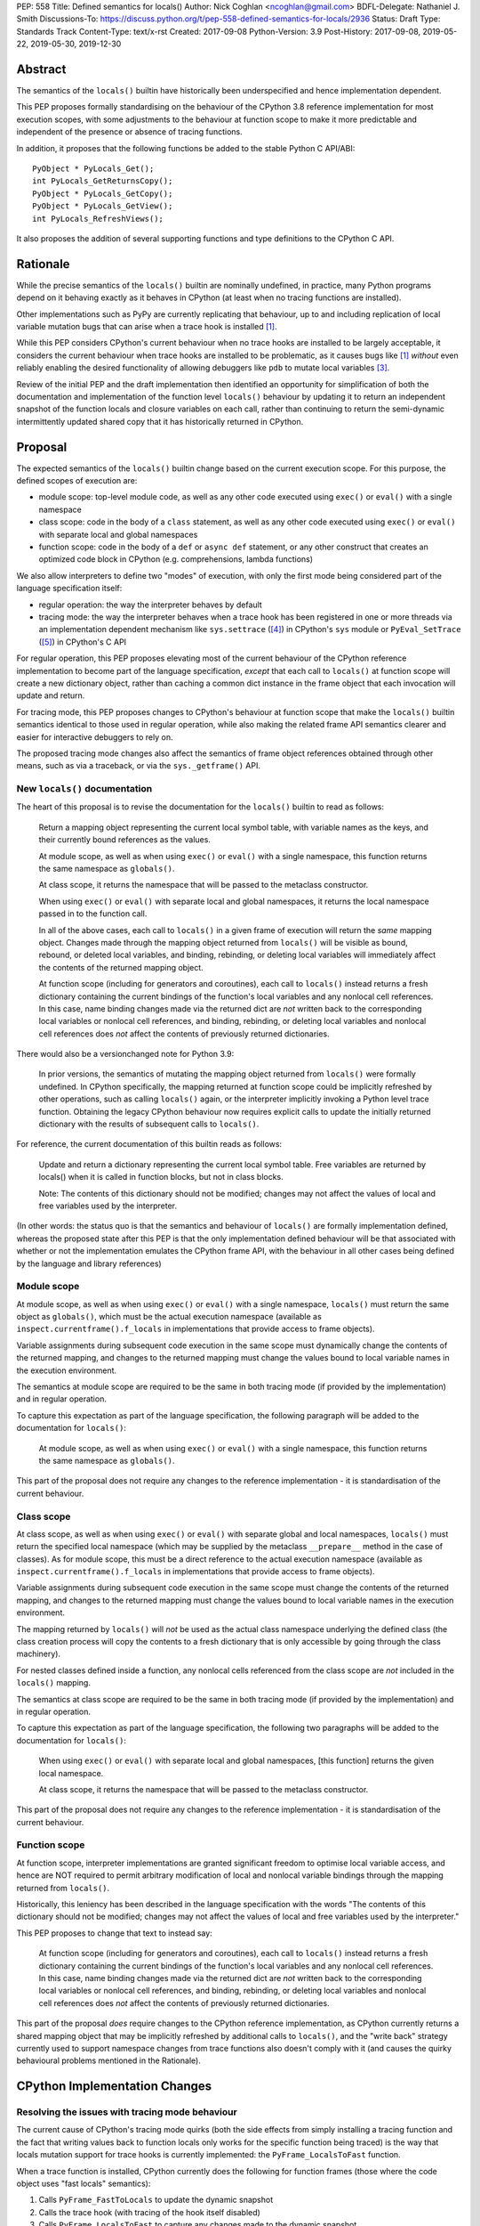 PEP: 558
Title: Defined semantics for locals()
Author: Nick Coghlan <ncoghlan@gmail.com>
BDFL-Delegate: Nathaniel J. Smith
Discussions-To: https://discuss.python.org/t/pep-558-defined-semantics-for-locals/2936
Status: Draft
Type: Standards Track
Content-Type: text/x-rst
Created: 2017-09-08
Python-Version: 3.9
Post-History: 2017-09-08, 2019-05-22, 2019-05-30, 2019-12-30


Abstract
========

The semantics of the ``locals()`` builtin have historically been underspecified
and hence implementation dependent.

This PEP proposes formally standardising on the behaviour of the CPython 3.8
reference implementation for most execution scopes, with some adjustments to the
behaviour at function scope to make it more predictable and independent of the
presence or absence of tracing functions.

In addition, it proposes that the following functions be added to the stable
Python C API/ABI::

    PyObject * PyLocals_Get();
    int PyLocals_GetReturnsCopy();
    PyObject * PyLocals_GetCopy();
    PyObject * PyLocals_GetView();
    int PyLocals_RefreshViews();

It also proposes the addition of several supporting functions and type
definitions to the CPython C API.


Rationale
=========

While the precise semantics of the ``locals()`` builtin are nominally undefined,
in practice, many Python programs depend on it behaving exactly as it behaves in
CPython (at least when no tracing functions are installed).

Other implementations such as PyPy are currently replicating that behaviour,
up to and including replication of local variable mutation bugs that
can arise when a trace hook is installed [1]_.

While this PEP considers CPython's current behaviour when no trace hooks are
installed to be largely acceptable, it considers the current
behaviour when trace hooks are installed to be problematic, as it causes bugs
like [1]_ *without* even reliably enabling the desired functionality of allowing
debuggers like ``pdb`` to mutate local variables [3]_.

Review of the initial PEP and the draft implementation then identified an
opportunity for simplification of both the documentation and implementation
of the function level ``locals()`` behaviour by updating it to return an
independent snapshot of the function locals and closure variables on each
call, rather than continuing to return the semi-dynamic intermittently updated
shared copy that it has historically returned in CPython.


Proposal
========

The expected semantics of the ``locals()`` builtin change based on the current
execution scope. For this purpose, the defined scopes of execution are:

* module scope: top-level module code, as well as any other code executed using
  ``exec()`` or ``eval()`` with a single namespace
* class scope: code in the body of a ``class`` statement, as well as any other
  code executed using ``exec()`` or ``eval()`` with separate local and global
  namespaces
* function scope: code in the body of a ``def`` or ``async def`` statement,
  or any other construct that creates an optimized code block in CPython (e.g.
  comprehensions, lambda functions)

We also allow interpreters to define two "modes" of execution, with only the
first mode being considered part of the language specification itself:

* regular operation: the way the interpreter behaves by default
* tracing mode: the way the interpreter behaves when a trace hook has been
  registered in one or more threads via an implementation dependent mechanism
  like ``sys.settrace`` ([4]_) in CPython's ``sys`` module or
  ``PyEval_SetTrace`` ([5]_) in CPython's C API

For regular operation, this PEP proposes elevating most of the current behaviour
of the CPython reference implementation to become part of the language
specification, *except* that each call to ``locals()`` at function scope will
create a new dictionary object, rather than caching a common dict instance in
the frame object that each invocation will update and return.

For tracing mode, this PEP proposes changes to CPython's behaviour at function
scope that make the ``locals()`` builtin semantics identical to those used in
regular operation, while also making the related frame API semantics clearer
and easier for interactive debuggers to rely on.

The proposed tracing mode changes also affect the semantics of frame object
references obtained through other means, such as via a traceback, or via the
``sys._getframe()`` API.


New ``locals()`` documentation
------------------------------

The heart of this proposal is to revise the documentation for the ``locals()``
builtin to read as follows:

    Return a mapping object representing the current local symbol table, with
    variable names as the keys, and their currently bound references as the
    values.

    At module scope, as well as when using ``exec()`` or ``eval()`` with a
    single namespace, this function returns the same namespace as ``globals()``.

    At class scope, it returns the namespace that will be passed to the
    metaclass constructor.

    When using ``exec()`` or ``eval()`` with separate local and global
    namespaces, it returns the local namespace passed in to the function call.

    In all of the above cases, each call to ``locals()`` in a given frame of
    execution will return the *same* mapping object. Changes made through
    the mapping object returned from ``locals()`` will be visible as bound,
    rebound, or deleted local variables, and binding, rebinding, or deleting
    local variables will immediately affect the contents of the returned mapping
    object.

    At function scope (including for generators and coroutines), each call to
    ``locals()`` instead returns a fresh dictionary containing the current
    bindings of the function's local variables and any nonlocal cell references.
    In this case, name binding changes made via the returned dict are *not*
    written back to the corresponding local variables or nonlocal cell
    references, and binding, rebinding, or deleting local variables and nonlocal
    cell references does *not* affect the contents of previously returned
    dictionaries.


There would also be a versionchanged note for Python 3.9:

    In prior versions, the semantics of mutating the mapping object returned
    from ``locals()`` were formally undefined. In CPython specifically,
    the mapping returned at function scope could be implicitly refreshed by
    other operations, such as calling ``locals()`` again, or the interpreter
    implicitly invoking a Python level trace function. Obtaining the legacy
    CPython behaviour now requires explicit calls to update the initially
    returned dictionary with the results of subsequent calls to ``locals()``.


For reference, the current documentation of this builtin reads as follows:

    Update and return a dictionary representing the current local symbol table.
    Free variables are returned by locals() when it is called in function
    blocks, but not in class blocks.

    Note: The contents of this dictionary should not be modified; changes may
    not affect the values of local and free variables used by the interpreter.

(In other words: the status quo is that the semantics and behaviour of
``locals()`` are formally implementation defined, whereas the proposed
state after this PEP is that the only implementation defined behaviour will be
that associated with whether or not the implementation emulates the CPython
frame API, with the behaviour in all other cases being defined by the language
and library references)


Module scope
------------

At module scope, as well as when using ``exec()`` or ``eval()`` with a
single namespace, ``locals()`` must return the same object as ``globals()``,
which must be the actual execution namespace (available as
``inspect.currentframe().f_locals`` in implementations that provide access
to frame objects).

Variable assignments during subsequent code execution in the same scope must
dynamically change the contents of the returned mapping, and changes to the
returned mapping must change the values bound to local variable names in the
execution environment.

The semantics at module scope are required to be the same in both tracing
mode (if provided by the implementation) and in regular operation.

To capture this expectation as part of the language specification, the following
paragraph will be added to the documentation for ``locals()``:

   At module scope, as well as when using ``exec()`` or ``eval()`` with a
   single namespace, this function returns the same namespace as ``globals()``.

This part of the proposal does not require any changes to the reference
implementation - it is standardisation of the current behaviour.


Class scope
-----------

At class scope, as well as when using ``exec()`` or ``eval()`` with separate
global and local namespaces, ``locals()`` must return the specified local
namespace (which may be supplied by the metaclass ``__prepare__`` method
in the case of classes). As for module scope, this must be a direct reference
to the actual execution namespace (available as
``inspect.currentframe().f_locals`` in implementations that provide access
to frame objects).

Variable assignments during subsequent code execution in the same scope must
change the contents of the returned mapping, and changes to the returned mapping
must change the values bound to local variable names in the
execution environment.

The mapping returned by ``locals()`` will *not* be used as the actual class
namespace underlying the defined class (the class creation process will copy
the contents to a fresh dictionary that is only accessible by going through the
class machinery).

For nested classes defined inside a function, any nonlocal cells referenced from
the class scope are *not* included in the ``locals()`` mapping.

The semantics at class scope are required to be the same in both tracing
mode (if provided by the implementation) and in regular operation.

To capture this expectation as part of the language specification, the following
two paragraphs will be added to the documentation for ``locals()``:

   When using ``exec()`` or ``eval()`` with separate local and global
   namespaces, [this function] returns the given local namespace.

   At class scope, it returns the namespace that will be passed to the metaclass
   constructor.

This part of the proposal does not require any changes to the reference
implementation - it is standardisation of the current behaviour.


Function scope
--------------

At function scope, interpreter implementations are granted significant freedom
to optimise local variable access, and hence are NOT required to permit
arbitrary modification of local and nonlocal variable bindings through the
mapping returned from ``locals()``.

Historically, this leniency has been described in the language specification
with the words "The contents of this dictionary should not be modified; changes
may not affect the values of local and free variables used by the interpreter."

This PEP proposes to change that text to instead say:

    At function scope (including for generators and coroutines), each call to
    ``locals()`` instead returns a fresh dictionary containing the current
    bindings of the function's local variables and any nonlocal cell references.
    In this case, name binding changes made via the returned dict are *not*
    written back to the corresponding local variables or nonlocal cell
    references, and binding, rebinding, or deleting local variables and nonlocal
    cell references does *not* affect the contents of previously returned
    dictionaries.

This part of the proposal *does* require changes to the CPython reference
implementation, as CPython currently returns a shared mapping object that may
be implicitly refreshed by additional calls to ``locals()``, and the
"write back" strategy currently used to support namespace changes
from trace functions also doesn't comply with it (and causes the quirky
behavioural problems mentioned in the Rationale).


CPython Implementation Changes
==============================

Resolving the issues with tracing mode behaviour
------------------------------------------------

The current cause of CPython's tracing mode quirks (both the side effects from
simply installing a tracing function and the fact that writing values back to
function locals only works for the specific function being traced) is the way
that locals mutation support for trace hooks is currently implemented: the
``PyFrame_LocalsToFast`` function.

When a trace function is installed, CPython currently does the following for
function frames (those where the code object uses "fast locals" semantics):

1. Calls ``PyFrame_FastToLocals`` to update the dynamic snapshot
2. Calls the trace hook (with tracing of the hook itself disabled)
3. Calls ``PyFrame_LocalsToFast`` to capture any changes made to the dynamic
   snapshot

This approach is problematic for a few different reasons:

* Even if the trace function doesn't mutate the snapshot, the final step resets
  any cell references back to the state they were in before the trace function
  was called (this is the root cause of the bug report in [1]_)
* If the trace function *does* mutate the snapshot, but then does something
  that causes the snapshot to be refreshed, those changes are lost (this is
  one aspect of the bug report in [3]_)
* If the trace function attempts to mutate the local variables of a frame other
  than the one being traced (e.g. ``frame.f_back.f_locals``), those changes
  will almost certainly be lost (this is another aspect of the bug report in
  [3]_)
* If a ``locals()`` reference is passed to another function, and *that*
  function mutates the snapshot namespace, then those changes *may* be written
  back to the execution frame *if* a trace hook is installed

The proposed resolution to this problem is to take advantage of the fact that
whereas functions typically access their *own* namespace using the language
defined ``locals()`` builtin, trace functions necessarily use the implementation
dependent ``frame.f_locals`` interface, as a frame reference is what gets
passed to hook implementations.

Instead of being a direct reference to the internal dynamic snapshot used to
populate the independent snapshots returned by ``locals()``, ``frame.f_locals``
will be updated to instead return a dedicated proxy type (implemented as a
private subclass of the existing ``types.MappingProxyType``) that has two
internal attributes not exposed as part of the Python runtime API:

* *mapping*: an implicitly updated snapshot of the function local variables
  and closure references, as well as any arbitrary items that have been set via
  the mapping API, even if they don't have storage allocated for them on the
  underlying frame
* *frame*: the underlying frame that the snapshot is for

For backwards compatibility, the stored snapshot will continue to be made
available through the public ``PyEval_GetLocals()`` C API.

``__getitem__`` operations on the proxy will read directly from the stored
snapshot.

The stored snapshot is implicitly updated when the ``f_locals`` attribute is
retrieved from the frame object, as well as individual keys being updated by
mutating operations on the proxy itself. This means that if a reference to the
proxy is obtained from within the function, the proxy won't implicitly pick up
name binding operations that take place as the function executes - the
``f_locals`` attribute on the frame will need to be accessed again in order to
trigger a refresh.

``__setitem__`` and ``__delitem__`` operations on the proxy will affect not only
the dynamic snapshot, but *also* the corresponding fast local or cell reference
on the underlying frame.

After a frame has finished executing, cell references can still be updated via
the proxy, but the link back to the underlying frame is explicitly broken to
avoid creating a persistent reference cycle that unexpectedly keeps frames
alive.

Other MutableMapping methods will behave as expected for a mapping with these
essential method semantics.


Making the behaviour at function scope less surprising
------------------------------------------------------

The ``locals()`` builtin will be made aware of the new fast locals proxy type,
and when it detects it on a frame, will return a fresh snapshot of the local
namespace (i.e. the equivalent of ``dict(frame.f_locals)``) rather than
returning the proxy directly.


Changes to the stable C API/ABI
-------------------------------

Unlike Python code, extension module functions that call in to the Python C API
can be called from any kind of Python scope. This means it isn't obvious from
the context whether ``locals()`` will return a snapshot or not, as it depends
on the scope of the calling Python code, not the C code itself.

This means it is desirable to offer C APIs that give predictable, scope
independent, behaviour. However, it is also desirable to allow C code to
exactly mimic the behaviour of Python code at the same scope.

To enable mimicing the behaviour of Python code, the stable C ABI would gain
the following new functions::

    PyObject * PyLocals_Get();
    int PyLocals_GetReturnsCopy();

``PyLocals_Get()`` is directly equivalent to the Python ``locals()`` builtin.
It returns a new reference to the local namespace mapping for the active
Python frame at module and class scope, and when using ``exec()`` or ``eval()``.
It returns a shallow copy of the active namespace at
function/coroutine/generator scope.

``PyLocals_GetReturnsCopy()`` returns zero if ``PyLocals_Get()`` returns a
shallow copy, and a non-zero value if it returns a direct reference to the local
namespace mapping. This allows extension module code to determine the potential
impact of mutating the mapping returned by ``PyLocals_Get()`` without needing
access to the details of the running frame object.

To allow extension module code to behave consistently regardless of the active
Python scope, the stable C ABI would gain the following new functions::

    PyObject * PyLocals_GetCopy();
    PyObject * PyLocals_GetView();
    int PyLocals_RefreshViews();

``PyLocals_GetCopy()`` returns a new dict instance populated from the current
locals namespace. Roughly equivalent to ``dict(locals())`` in Python code, but
avoids the double-copy in the case where ``locals()`` already returns a shallow
copy.

``PyLocals_GetView()``returns a new read-only mapping proxy instance for the
current locals namespace. This view is immediately updated for all local
variable changes at module and class scope, and when using exec() or eval().
It is updated at implementation dependent times at function/coroutine/generator
scope (accessing the existing ``PyEval_GetLocals()`` API, or any of the
``PyLocals_Get*`` APIs, including calling ``PyLocals_GetView()`` again, will
always force an update).

``PyLocals_RefreshViews()`` updates any views previously returned by
``PyLocals_GetView()`` with the current status of the frame. A non-zero return
value indicates that an error occurred with the update, and the views may not
accurately reflect the current state of the frame. The Python exception state
will be set in such cases. This function also refreshes the shared dynamic
snapshot returned by ``PyEval_GetLocals()`` in optimised scopes.

The existing ``PyEval_GetLocals()`` API will retain its existing behaviour in
CPython (mutable locals at class and module scope, shared dynamic snapshot
otherwise). However, its documentation will be updated to note that the
conditions under which the shared dynamic snapshot get updated have changed.

The ``PyEval_GetLocals()`` documentation will also be updated to recommend
replacing usage of this API with whichever of the new APIs is most appropriate
for the use case:

* Use ``PyLocals_Get()`` to exactly match the semantics of the Python level
  ``locals()`` builtin.
* Use ``PyLocals_GetView()`` for read-only access to the current locals
  namespace.
* Use ``PyLocals_GetCopy()`` for a regular mutable dict that contains a copy of
  the current locals namespace, but has no ongoing connection to the active
  frame.
* Query ``PyLocals_GetReturnsCopy()`` explicitly to implement custom handling
  (e.g. raising a meaningful exception) for scopes where ``PyLocals_Get()``
  would return a shallow copy rather than granting read/write access to the
  locals namespace.


Changes to the public CPython C API
-----------------------------------

The existing ``PyEval_GetLocals()`` API returns a borrowed reference, which
means it cannot be updated to return the new shallow copies at function
scope. Instead, it will return a borrowed reference to the internal mapping
maintained by the fast locals proxy. This shared mapping will behave similarly
to the existing shared mapping in Python 3.8 and earlier, but the exact
conditions under which it gets refreshed will be different. Specifically:

* accessing the Python level ``f_locals`` frame attribute
* any call to ``PyFrame_GetLocals()``, ``PyFrame_GetLocalsCopy()``,
  ``PyFrame_GetLocalsView()``, ``_PyFrame_BorrowLocals()``, or
  ``PyFrame_RefreshLocalsViews()`` for the frame
* any call to ``PyLocals_Get()``, ``PyLocals_GetCopy()``, ``PyLocals_GetView()``,
  ``PyLocals_RefreshViews()``, or the Python ``locals()`` builtin while the
  frame is running

(Even though ``PyEval_GetLocals()`` is part of the stable C API/ABI, the
specifics of when the namespace it returns gets refreshed are still an
interpreter implementation detail)

Most of the additions to the public CPython C API would be the frame level
enhancements needed to support the stable C API/ABI updates::

    PyObject * PyFrame_GetLocals(frame);
    int PyFrame_GetLocalsReturnsCopy(frame);
    PyObject * PyFrame_GetLocalsCopy(frame);
    PyObject * PyFrame_GetLocalsView(frame);
    int PyFrame_RefreshLocalsViews(frame);
    PyObject * _PyFrame_BorrowLocals(frame);

``PyFrame_GetLocals(frame)`` is the underlying API for ``PyLocals_Get()``.

``PyFrame_GetLocalsReturnsCopy(frame)`` is the underlying API for
``PyLocals_GetReturnsCopy()``.

``PyFrame_GetLocalsCopy(frame)`` is the underlying API for
``PyLocals_GetCopy()``.

``PyFrame_GetLocalsView(frame)`` is the underlying API for ``PyLocals_GetView()``.

``PyFrame_RefreshLocalsViews(frame)`` is the underlying API for
``PyLocals_RefreshViews()``. In the draft reference implementation, it is also
needed in CPython when accessing the frame ``f_locals`` attribute directly from
the frame struct, or the mapping returned by ``_PyFrame_BorrowLocals(frame)``,
and ``PyFrame_GetLocalsReturnsCopy()`` is true for that frame (otherwise the
locals proxy may report stale information).

``_PyFrame_BorrowLocals(frame)`` is the underlying API for
``PyEval_GetLocals()``. The underscore prefix is intended to discourage use and
to indicate that code using it is unlikely to be portable across
implementations. However, it is documented and visible to the linker because
the dynamic snapshot stored inside the write-through proxy is otherwise
completely inaccessible from C code (in the draft reference implementation,
the struct definition for the fast locals proxy itself is deliberately kept
private to the frame implementation, so not even the rest of CPython can see
it - instances must be manipulated via the Python mapping C API).

The ``PyFrame_LocalsToFast()`` function will be changed to always emit
``RuntimeError``, explaining that it is no longer a supported operation, and
affected code should be updated to use ``PyFrame_GetLocals(frame)``, or
``PyFrame_GetLocalsCopy(frame)``, or ``PyFrame_GetLocalsView(frame)`` instead.

In addition to the above documented interfaces, the draft reference
implementation also exposes the following undocumented interfaces::

    PyTypeObject _PyFastLocalsProxy_Type;
    #define _PyFastLocalsProxy_CheckExact(self) \
        (Py_TYPE(self) == &_PyFastLocalsProxy_Type)

This type is what the reference implementation actually stores in ``f_locals``
for optimized frames (i.e. when ``PyFrame_GetLocalsReturnsCopy()`` returns
true).


Design Discussion
=================

Changing ``locals()`` to return independent snapshots at function scope
-----------------------------------------------------------------------

The ``locals()`` builtin is a required part of the language, and in the
reference implementation it has historically returned a mutable mapping with
the following characteristics:

* each call to ``locals()`` returns the *same* mapping object
* for namespaces where ``locals()`` returns a reference to something other than
  the actual local execution namespace, each call to ``locals()`` updates the
  mapping object with the current state of the local variables and any referenced
  nonlocal cells
* changes to the returned mapping *usually* aren't written back to the
  local variable bindings or the nonlocal cell references, but write backs
  can be triggered by doing one of the following:

  * installing a Python level trace hook (write backs then happen whenever
    the trace hook is called)
  * running a function level wildcard import (requires bytecode injection in Py3)
  * running an ``exec`` statement in the function's scope (Py2 only, since
    ``exec`` became an ordinary builtin in Python 3)

Originally this PEP proposed to retain the first two of these properties,
while changing the third in order to address the outright behaviour bugs that
it can cause.

In [7]_ Nathaniel Smith made a persuasive case that we could make the behaviour
of ``locals()`` at function scope substantially less confusing by retaining only
the second property and having each call to ``locals()`` at function scope
return an *independent* snapshot of the local variables and closure references
rather than updating an implicitly shared snapshot.

As this revised design also made the implementation markedly easier to follow,
the PEP was updated to propose this change in behaviour, rather than retaining
the historical shared snapshot.


Keeping ``locals()`` as a snapshot at function scope
----------------------------------------------------

As discussed in [7]_, it would theoretically be possible to change the semantics
of the ``locals()`` builtin to return the write-through proxy at function scope,
rather than switching it to return independent snapshots.

This PEP doesn't (and won't) propose this as it's a backwards incompatible
change in practice, even though code that relies on the current behaviour is
technically operating in an undefined area of the language specification.

Consider the following code snippet::

    def example():
        x = 1
        locals()["x"] = 2
        print(x)

Even with a trace hook installed, that function will consistently print ``1``
on the current reference interpreter implementation::

    >>> example()
    1
    >>> import sys
    >>> def basic_hook(*args):
    ...     return basic_hook
    ...
    >>> sys.settrace(basic_hook)
    >>> example()
    1

Similarly, ``locals()`` can be passed to the ``exec()`` and ``eval()`` builtins
at function scope (either explicitly or implicitly) without risking unexpected
rebinding of local variables or closure references.

Provoking the reference interpreter into incorrectly mutating the local variable
state requires a more complex setup where a nested function closes over a
variable being rebound in the outer function, and due to the use of either
threads, generators, or coroutines, it's possible for a trace function to start
running for the nested function before the rebinding operation in the outer
function, but finish running after the rebinding operation has taken place (in
which case the rebinding will be reverted, which is the bug reported in [1]_).

In addition to preserving the de facto semantics which have been in place since
PEP 227 introduced nested scopes in Python 2.1, the other benefit of restricting
the write-through proxy support to the implementation-defined frame object API
is that it means that only interpreter implementations which emulate the full
frame API need to offer the write-through capability at all, and that
JIT-compiled implementations only need to enable it when a frame introspection
API is invoked, or a trace hook is installed, not whenever ``locals()`` is
accessed at function scope.

Returning snapshots from ``locals()`` at function scope also means that static
analysis for function level code will be more reliable, as only access to the
frame machinery will allow rebinding of local and nonlocal variable
references in a way that is hidden from static analysis.


What happens with the default args for ``eval()`` and ``exec()``?
-----------------------------------------------------------------

These are formally defined as inheriting ``globals()`` and ``locals()`` from
the calling scope by default.

There isn't any need for the PEP to change these defaults, so it doesn't.

However, usage of the C level ``PyEval_GetLocals()`` API in the CPython
reference implementation will need to be reviewed to determine which cases
need to be changed to use the new ``PyLocals_Get()`` API instead.

These changes will also have potential performance implications, especially
for functions with large numbers of local variables (e.g. if these functions
are called in a loop, calling ``locals()`` once before the loop and then passing
the namespace into the function explicitly will give the same semantics and
performance characteristics as the status quo, whereas relying on the implicit
default would create a new snapshot on each iteration).

(Note: the reference implementation draft PR has updated the ``locals()`` and
``vars()`` builtins to use ``PyLocals_Get()``, but has not yet
updated the default local namespace arguments for ``eval()`` and ``exec()``
due to the differences in refcounting semantics).


Changing the frame API semantics in regular operation
-----------------------------------------------------

Earlier versions of this PEP proposed having the semantics of the frame
``f_locals`` attribute depend on whether or not a tracing hook was currently
installed - only providing the write-through proxy behaviour when a tracing hook
was active, and otherwise behaving the same as the historical ``locals()``
builtin.

That was adopted as the original design proposal for a couple of key reasons,
one pragmatic and one more philosophical:

* Object allocations and method wrappers aren't free, and tracing functions
  aren't the only operations that access frame locals from outside the function.
  Restricting the changes to tracing mode meant that the additional memory and
  execution time overhead of these changes would be as close to zero in regular
  operation as we can possibly make them.
* "Don't change what isn't broken": the current tracing mode problems are caused
  by a requirement that's specific to tracing mode (support for external
  rebinding of function local variable references), so it made sense to also
  restrict any related fixes to tracing mode

However, actually attempting to implement and document that dynamic approach
highlighted the fact that it makes for a really subtle runtime state dependent
behaviour distinction in how ``frame.f_locals`` works, and creates several
new edge cases around how ``f_locals`` behaves as trace functions are added
and removed.

Accordingly, the design was switched to the current one, where
``frame.f_locals`` is always a write-through proxy, and ``locals()`` is always
a snapshot, which is both simpler to implement and easier to explain.

Regardless of how the CPython reference implementation chooses to handle this,
optimising compilers and interpreters also remain free to impose additional
restrictions on debuggers, such as making local variable mutation through frame
objects an opt-in behaviour that may disable some optimisations (just as the
emulation of CPython's frame API is already an opt-in flag in some Python
implementations).


Historical semantics at function scope
--------------------------------------

The current semantics of mutating ``locals()`` and ``frame.f_locals`` in CPython
are rather quirky due to historical implementation details:

* actual execution uses the fast locals array for local variable bindings and
  cell references for nonlocal variables
* there's a ``PyFrame_FastToLocals`` operation that populates the frame's
  ``f_locals`` attribute based on the current state of the fast locals array
  and any referenced cells. This exists for three reasons:

  * allowing trace functions to read the state of local variables
  * allowing traceback processors to read the state of local variables
  * allowing ``locals()`` to read the state of local variables
* a direct reference to ``frame.f_locals`` is returned from ``locals()``, so if
  you hand out multiple concurrent references, then all those references will be
  to the exact same dictionary
* the two common calls to the reverse operation, ``PyFrame_LocalsToFast``, were
  removed in the migration to Python 3: ``exec`` is no longer a statement (and
  hence can no longer affect function local namespaces), and the compiler now
  disallows the use of ``from module import *`` operations at function scope
* however, two obscure calling paths remain: ``PyFrame_LocalsToFast`` is called
  as part of returning from a trace function (which allows debuggers to make
  changes to the local variable state), and you can also still inject the
  ``IMPORT_STAR`` opcode when creating a function directly from a code object
  rather than via the compiler

This proposal deliberately *doesn't* formalise these semantics as is, since they
only make sense in terms of the historical evolution of the language and the
reference implementation, rather than being deliberately designed.


Proposing several additions to the stable C API/ABI
---------------------------------------------------

Historically, the CPython C API (and subsequently, the stable ABI) has
exposed only a single API function related to the Python ``locals`` builtin:
``PyEval_GetLocals()``. However, as it returns a borrowed reference, it is
not possible to adapt that interface directly to supporting the new ``locals()``
semantics proposed in this PEP.

An earlier iteration of this PEP proposed a minimalist adaptation to the new
semantics: one C API function that behaved like the Python ``locals()`` builtin,
and another that behaved like the ``frame.f_locals`` descriptor (creating and
returning the write-through proxy if necessary).

The feedback [8]_ on that version of the C API was that it was too heavily based
on how the Python level semantics were implemented, and didn't account for the
behaviours that authors of C extensions were likely to *need*.

The broader API now being proposed came from grouping the potential reasons for
wanting to access the Python ``locals()`` namespace from an extension module
into the following cases:

* needing to exactly replicate the semantics of the Python level ``locals()``
  operation. This is the ``PyLocals_Get()`` API.
* needing to behave differently depending on whether writes to the result of
  ``PyLocals_Get()`` will be visible to Python code or not. This is handled by
  the ``PyLocals_GetReturnsCopy()`` query API.
* always wanting a mutable namespace that has been pre-populated from the
  current Python ``locals()`` namespace, but *not* wanting any changes to
  be visible to Python code. This is the ``PyLocals_GetCopy()`` API.
* always wanting a read-only view of the current locals namespace, without
  incurring the runtime overhead of making a full copy each time. This is the
  ``PyLocals_GetView()`` and ``PyLocals_RefreshViews()`` APIs.

Historically, these kinds of checks and operations would only have been
possible if a Python implementation emulated the full CPython frame API. With
the proposed API, extension modules can instead ask more clearly for the
semantics that they actually need, giving Python implementations more
flexibility in how they provide those capabilities.


Implementation
==============

The reference implementation update is in development as a draft pull
request on GitHub ([6]_).


Acknowledgements
================

Thanks to Nathaniel J. Smith for proposing the write-through proxy idea in
[1]_ and pointing out some critical design flaws in earlier iterations of the
PEP that attempted to avoid introducing such a proxy.

Thanks to Steve Dower and Petr Viktorin for asking that more attention be paid
to the developer experience of the proposed C API additions [8]_.


References
==========

.. [1] Broken local variable assignment given threads + trace hook + closure
   (https://bugs.python.org/issue30744)

.. [2] Clarify the required behaviour of ``locals()``
   (https://bugs.python.org/issue17960)

.. [3] Updating function local variables from pdb is unreliable
   (https://bugs.python.org/issue9633)

.. [4] CPython's Python API for installing trace hooks
   (https://docs.python.org/dev/library/sys.html#sys.settrace)

.. [5] CPython's C API for installing trace hooks
   (https://docs.python.org/3/c-api/init.html#c.PyEval_SetTrace)

.. [6] PEP 558 reference implementation
   (https://github.com/python/cpython/pull/3640/files)

.. [7] Nathaniel's review of possible function level semantics for locals()
   (https://mail.python.org/pipermail/python-dev/2019-May/157738.html)

.. [8] Discussion of more intentionally designed C API enhancements
   (https://discuss.python.org/t/pep-558-defined-semantics-for-locals/2936/3)


Copyright
=========

This document has been placed in the public domain.



..
   Local Variables:
   mode: indented-text
   indent-tabs-mode: nil
   sentence-end-double-space: t
   fill-column: 70
   coding: utf-8
   End:
